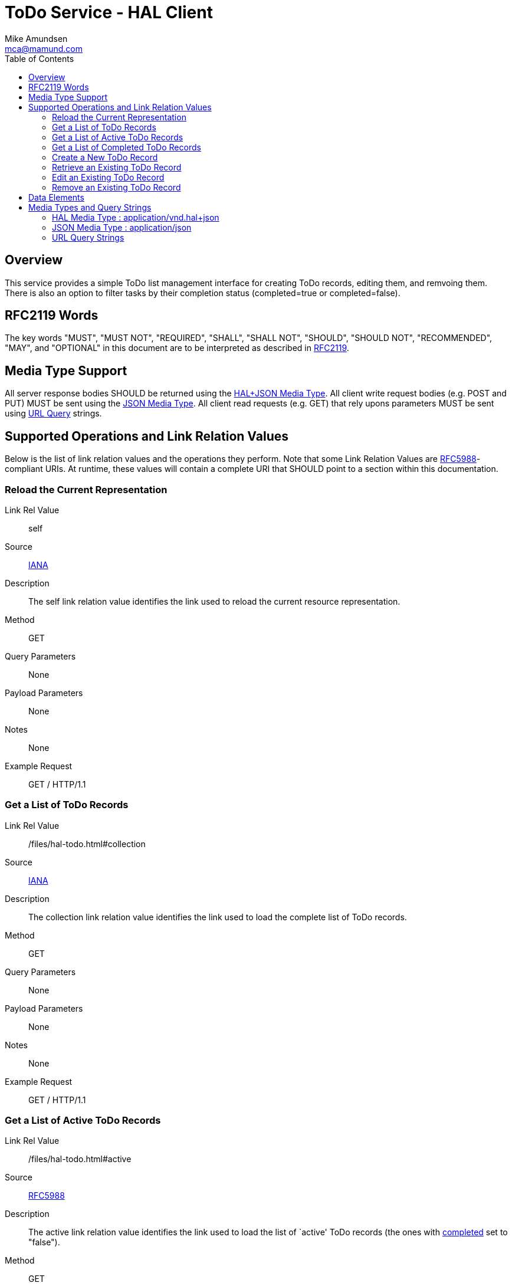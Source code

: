= ToDo Service - HAL Client
:author: Mike Amundsen
:email: mca@mamund.com
:toc:

== Overview
This service provides a simple ToDo list management interface for creating ToDo records, editing them, and remvoing them. There is also an option to filter tasks by their completion status (+completed=true+ or +completed=false+).

== RFC2119 Words
The key words "MUST", "MUST NOT", "REQUIRED", "SHALL", "SHALL NOT", "SHOULD", 
"SHOULD NOT", "RECOMMENDED", "MAY", and "OPTIONAL" in this document are to be 
interpreted as described in link:http://tools.ietf.org/html/rfc2119[RFC2119].

== Media Type Support
All server response bodies SHOULD be returned using the xref:hal-json[HAL+JSON Media Type]. All client write request bodies (e.g. POST and PUT) MUST be sent using the  
xref:plain-json[JSON Media Type]. All client read requests (e.g. GET) that rely upons parameters MUST be sent using xref:query-strings[URL Query] strings.

== Supported Operations and Link Relation Values
Below is the list of link relation values and the operations they perform. Note that some Link Relation Values are link:https://tools.ietf.org/html/rfc5988#section-4.2[RFC5988]-compliant URIs. At runtime, these values will contain a complete URI that SHOULD point to a section within this documentation.

[[self]]
=== Reload the Current Representation
Link Rel Value::
  +self+
Source::
  link:http://www.iana.org/assignments/link-relations/link-relations.xhtml[IANA]
Description::
  The +self+ link relation value identifies the link used to reload the current resource representation.
Method::
  +GET+
Query Parameters::
  None
Payload Parameters::
  None
Notes::
  None
Example Request::
  +GET / HTTP/1.1+
   
[[collection]]
=== Get a List of ToDo Records
Link Rel Value::
  +/files/hal-todo.html#collection+
Source::
  link:http://www.iana.org/assignments/link-relations/link-relations.xhtml[IANA]
Description::
  The +collection+ link relation value identifies the link used to load the complete list of ToDo records.
Method::
  +GET+
Query Parameters::
  None
Payload Parameters::
  None
Notes::
  None
Example Request::
  +GET / HTTP/1.1+

[[active]]
=== Get a List of Active ToDo Records
Link Rel Value::
  +/files/hal-todo.html#active+
Source::
  link:https://tools.ietf.org/html/rfc5988#section-4.2[RFC5988]
Description::
  The +active+ link relation value identifies the link used to load the list of `active' ToDo records (the ones with xref:data-completed[+completed+] set to "false").
Method::
  +GET+
Query Parameters::
  xref:data-completed[+completed+] MUST set to "false"
Payload Parameters::
  None
Notes::
  None
Example Request::
  +GET /?completed=false HTTP/1.1+

[[completed]]
=== Get a List of Completed ToDo Records
Link Rel Value::
  +/files/hal-todo.html#completed+
Source::
  link:https://tools.ietf.org/html/rfc5988#section-4.2[RFC5988]
Description::
  The +completed+ link relation value identifies the link used to load the list of `inactive' ToDo records (the ones with xref:data-completed[+completed+] set to "true").
Method::
  +GET+
Query Parameters::
  xref:data-completed[+completed+] MUST be set to "true"
Payload Parameters::
  None
Notes::
  None
Example Request::
  +GET /?completed=true HTTP/1.1+

[[create-form]]
=== Create a New ToDo Record
Link Rel Value::
  +/files/hal-todo.html#create-form+
Source::
  link:http://www.iana.org/assignments/link-relations/link-relations.xhtml[IANA]
Description::
  The +create-form+ link relation value identifies the link used to add a new ToDo record.
Method::
  +POST+
Query Parameters::
  None
Payload Parameters::
  xref:data-title[+title+] and xref:data-completed[+completed+]
Notes::
  If the xref:data-completed[+completed+] parameter is not passed, the server will set it to "false".
Example Request::
  +POST / HTTP/1.1+
  
  {"title":"this is a test", "completed":"false"}
  
[[todo]]
=== Retrieve an Existing ToDo Record
Link Rel Value::
  +/files/hal-todo.html#todo+
Source::
  link:https://tools.ietf.org/html/rfc5988#section-4.2[RFC5988]
Description::
  The +todo+ link relation value identifies the link used to retrieve an existing ToDo record.
Method::
  +GET+
Query Parameters::
  None
Payload Parameters::
  None
Notes::
  None
Example Request::
  +GET /123 HTTP/1.1+
  
[[edit]]
=== Edit an Existing ToDo Record
Link Rel Value::
  +/files/hal-todo.html#edit+
Source::
  link:http://www.iana.org/assignments/link-relations/link-relations.xhtml[IANA]
Description::
  The +edit+ link relation value identifies the link used to edit an existing ToDo record.
Method::
  +PUT+
Query Parameters::
  None
Payload Parameters::
  xref:data-title[+title+] and xref:data-completed[+completed+]
Notes::
  None
Example Request::
  +PUT /123 HTTP/1.1+
  
  {"title":"this is a new test", "completed":"false"}

[[remove]]
=== Remove an Existing ToDo Record
Link Rel Value::
  +/files/hal-todo.html#remove+
Source::
  link:http://www.iana.org/assignments/link-relations/link-relations.xhtml[IANA]
Source::
  link:https://tools.ietf.org/html/rfc5988#section-4.2[RFC5988]
Description::
  The +remove+ link relation value identifies the link used to remove an existing ToDo record.
Method::
  +DELETE+
Query Parameters::
  None
Payload Parameters::
  None
Notes::
  None
Example Request::
  +DELETE /123 HTTP/1.1+
  
== Data Elements
The following data elements are used in the ToDo Service. All server and client
applications should be ready to handle these data elements for display and processing.

[[data-title]]
title::
   The +title+ data element is a string representing the todo title.
[[data-id]]
id::
   The +id+ data element is a string representing the unique identifier for the todo.
[[data-completed]]
completed:: 
   The +completed+ data element is a string representing the compeletion status for the todo.
This value can be set to +"true"+ or +"false"+. 

== Media Types and Query Strings
Below is a list of payloads and query strings that can be sent from the client 
to the server along with a list of the common server responses.

[[hal-json]]
=== HAL Media Type : +application/vnd.hal+json+
The link:https://tools.ietf.org/html/draft-kelly-json-hal-06[HAL Media Type] (as
described in draft-kelly-json-hal-06) is used to send responses from the server to the client. 

Client applications SHOULD support and the MUST and SHOULD-level elements in the HAL media type specification.

[[plain-json]]
=== JSON Media Type : +application/json+
The link:https://tools.ietf.org/html/rfc7159[JSON Media Type] (as
described in RFC7159) is used to send updates from the client to the server. 
Essentially, this means clients build payloads using plain JSON objects with a set of name/value pairs.

For example, if the hypermedia control indicates an arguments named +title+ and +completed+ can be sent to the server, the client can format a payload that looks like the following:

.JSON Payload
----
{
  "title" : "this is a new task",
  "completed" : "false"
}
----

[[query-strings]]
=== URL Query Strings
The link:http://tools.ietf.org/html/rfc3986#section-3[URI Query] (as described in 
RFC3986, is used to send read-only queries from the client to the server. Essentially, 
this means clients build URL query strings using a name/value pair approach.

For example, if the hypermedia cxontrol indicates an argument named +title+ can be
sent to the server, the clienht can format a query URL that looks like the following:

.URL Query String
----
http://example.org/?title=this+is+a+test
----

